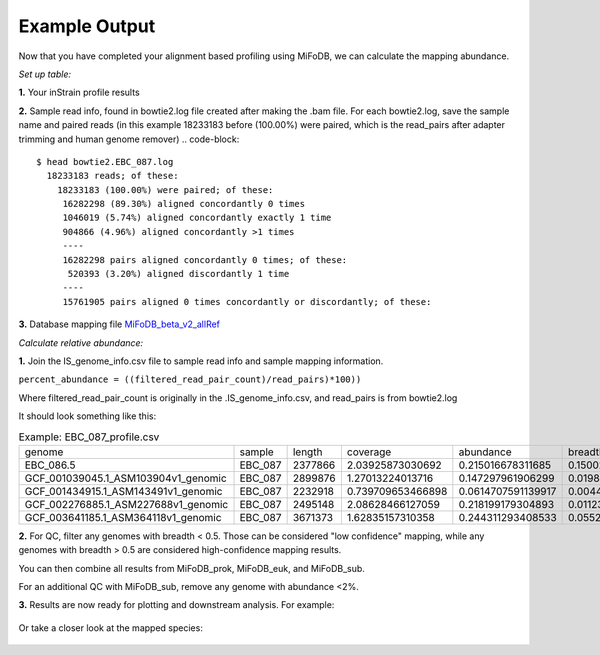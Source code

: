 Example Output
===================

Now that you have completed your alignment based profiling using MiFoDB, we can calculate the mapping abundance. 

*Set up table:*

**1.** Your inStrain profile results

.. csv-table:: EBC_087.IS_genome_info.csv
  genome,coverage,breadth,nucl_diversity,length,true_scaffolds,detected_scaffolds,coverage_median,coverage_std,coverage_SEM,breadth_minCov,breadth_expected,nucl_diversity_rarefied,conANI_reference,popANI_reference,iRep,iRep_GC_corrected,linked_SNV_count,SNV_distance_mean,r2_mean,d_prime_mean,consensus_divergent_sites,population_divergent_sites,SNS_count,SNV_count,filtered_read_pair_count,reads_unfiltered_pairs,reads_mean_PID,reads_unfiltered_reads,divergent_site_count
    C-03.Ssa-BR.fna,1.686020547,0.049164091,0.004595774,1896140,182,86,0,69.19478668,0.050739639,0.011300326,0.774346839,0.000140703,0.986372334,0.988145797,,FALSE,242,39.69008264,0.951699521,0.999845137,292,254,252,165,15171,15417,0.981642137,36199,417
 EBC_086.5.fna,1.596317454,0.049848898,0.006035971,2377866,79,52,0,19.94120243,0.012974942,0.028909535,0.755746415,0.002048653,0.979081506,0.984682077,,FALSE,1337,56.69334331,0.637899652,0.9941014,1438,1053,1040,825,17829,19210,0.969968582,48221,1865

**2.** Sample read info, found in bowtie2.log file created after making the .bam file. For each bowtie2.log, save the sample name and paired reads (in this example 18233183 before (100.00%) were paired, which is the read_pairs after adapter trimming and human genome remover)
.. code-block::
    $ head bowtie2.EBC_087.log 
      18233183 reads; of these:
        18233183 (100.00%) were paired; of these:
         16282298 (89.30%) aligned concordantly 0 times
         1046019 (5.74%) aligned concordantly exactly 1 time
         904866 (4.96%) aligned concordantly >1 times
         ----
         16282298 pairs aligned concordantly 0 times; of these:
          520393 (3.20%) aligned discordantly 1 time
         ----
         15761905 pairs aligned 0 times concordantly or discordantly; of these:

**3.** Database mapping file `MiFoDB_beta_v2_allRef <https://zenodo.org/records/10811087>`_

*Calculate relative abundance:*

**1.** Join the IS_genome_info.csv file to sample read info and sample mapping information.

``percent_abundance = ((filtered_read_pair_count)/read_pairs)*100))``

Where filtered_read_pair_count is originally in the .IS_genome_info.csv, and read_pairs is from bowtie2.log

It should look something like this:

.. csv-table:: Example: EBC_087_profile.csv

  genome,sample,length,coverage,abundance,breadth,filtered_read_pair_count,read_pairs
  EBC_086.5,EBC_087,2377866,2.03925873030692,0.215016678311685,0.150023592582593,38578,17941864
  GCF_001039045.1_ASM103904v1_genomic,EBC_087,2899876,1.27013224013716,0.147297961906299,0.019880160393065,26428,17941864
  GCF_001434915.1_ASM143491v1_genomic,EBC_087,2232918,0.739709653466898,0.0614707591139917,0.0044753098859877,11029,17941864
  GCF_002276885.1_ASM227688v1_genomic,EBC_087,2495148,2.08628466127059,0.218199179304893,0.0112313978970385,39149,17941864
  GCF_003641185.1_ASM364118v1_genomic,EBC_087,3671373,1.62835157310358,0.244311293408533,0.0552324702502306,43834,17941864

**2.** For QC, filter any genomes with breadth < 0.5. Those can be considered "low confidence" mapping, while any genomes with breadth > 0.5 are considered high-confidence mapping results.

You can then combine all results from MiFoDB_prok, MiFoDB_euk, and MiFoDB_sub.

For an additional QC with MiFoDB_sub, remove any genome with abundance <2%.

**3.** Results are now ready for plotting and downstream analysis. For example:

.. figure:: figures/pikliz_db.jpg
  :width: 800px
  :align: center

Or take a closer look at the mapped species:

.. figure:: figures/pikliz_species.jpg
  :width: 600px
  :align: center

